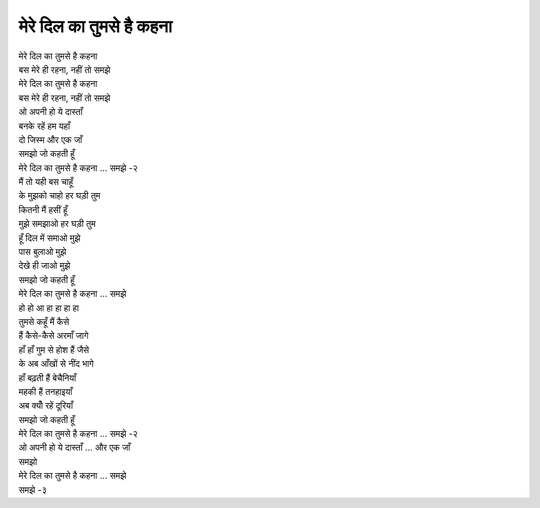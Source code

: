 मेरे दिल का तुमसे है कहना
--------------------------

| मेरे दिल का तुमसे है कहना
| बस मेरे ही रहना, नहीं तो समझे

| मेरे दिल का तुमसे है कहना
| बस मेरे ही रहना, नहीं तो समझे

| ओ अपनी हो ये दास्ताँ
| बनके रहें हम यहाँ
| दो जिस्म और एक जाँ
| समझो जो कहती हूँ
| मेरे दिल का तुमसे है कहना ... समझे -२

| मैं तो यही बस चाहूँ
| के मुझको चाहो हर घड़ी तुम
| कितनी मैं हसीं हूँ
| मुझे समझाओ हर घड़ी तुम
| हूँ दिल में समाओ मुझे
| पास बुलाओ मुझे
| देखे ही जाओ मुझे
| समझो जो कहती हूँ
| मेरे दिल का तुमसे है कहना ... समझे

| हो हो आ हा हा हा हा

| तुमसे कहूँ मैं कैसे
| हैं कैसे-कैसे अरमाँ जागे
| हाँ हाँ गुम से होश हैं जैसे
| के अब आँखों से नींद भागे
| हाँ बढ़ती हैं बेचैनियाँ
| महकी हैं तनहाइयाँ
| अब क्योँ रहें दूरियाँ
| समझो जो कहती हूँ
| मेरे दिल का तुमसे है कहना ... समझे -२
| ओ अपनी हो ये दास्ताँ ... और एक जाँ
| समझो
| मेरे दिल का तुमसे है कहना ... समझे
| समझे -३
